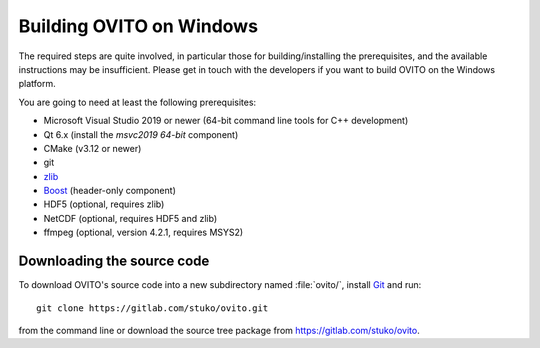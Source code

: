 .. _development.build_windows:

Building OVITO on Windows
===============================

The required steps are quite involved, in particular those for building/installing the prerequisites, 
and the available instructions may be insufficient. Please get in touch with the developers if you want to 
build OVITO on the Windows platform.

You are going to need at least the following prerequisites:

* Microsoft Visual Studio 2019 or newer (64-bit command line tools for C++ development)
* Qt 6.x (install the `msvc2019 64-bit` component)
* CMake (v3.12 or newer)
* git
* `zlib <http://www.zlib.net/>`_ 
* `Boost <https://www.boost.org>`_ (header-only component)
* HDF5 (optional, requires zlib)
* NetCDF (optional, requires HDF5 and zlib)
* ffmpeg (optional, version 4.2.1, requires MSYS2)

Downloading the source code
---------------------------

To download OVITO's source code into a new subdirectory named :file:`ovito/`, install `Git <https://git-scm.com>`_ and run::

  git clone https://gitlab.com/stuko/ovito.git

from the command line or download the source tree package from https://gitlab.com/stuko/ovito.